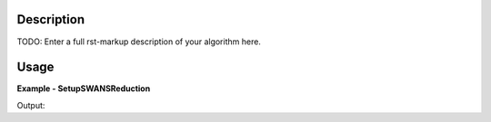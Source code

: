 
.. algorithm::

.. summary::

.. alias::

.. properties::

Description
-----------

TODO: Enter a full rst-markup description of your algorithm here.


Usage
-----
..  Try not to use files in your examples,
    but if you cannot avoid it then the (small) files must be added to
    autotestdata\UsageData and the following tag unindented
    .. include:: ../usagedata-note.txt

**Example - SetupSWANSReduction**

.. testcode:: SetupSWANSReductionExample

   # Create a host workspace
   ws = CreateWorkspace(DataX=range(0,3), DataY=(0,2))
   or
   ws = CreateSampleWorkspace()

   wsOut = SetupSWANSReduction()

   # Print the result
   print "The output workspace has %i spectra" % wsOut.getNumberHistograms()

Output:

.. testoutput:: SetupSWANSReductionExample

  The output workspace has ?? spectra

.. categories::

.. sourcelink::

